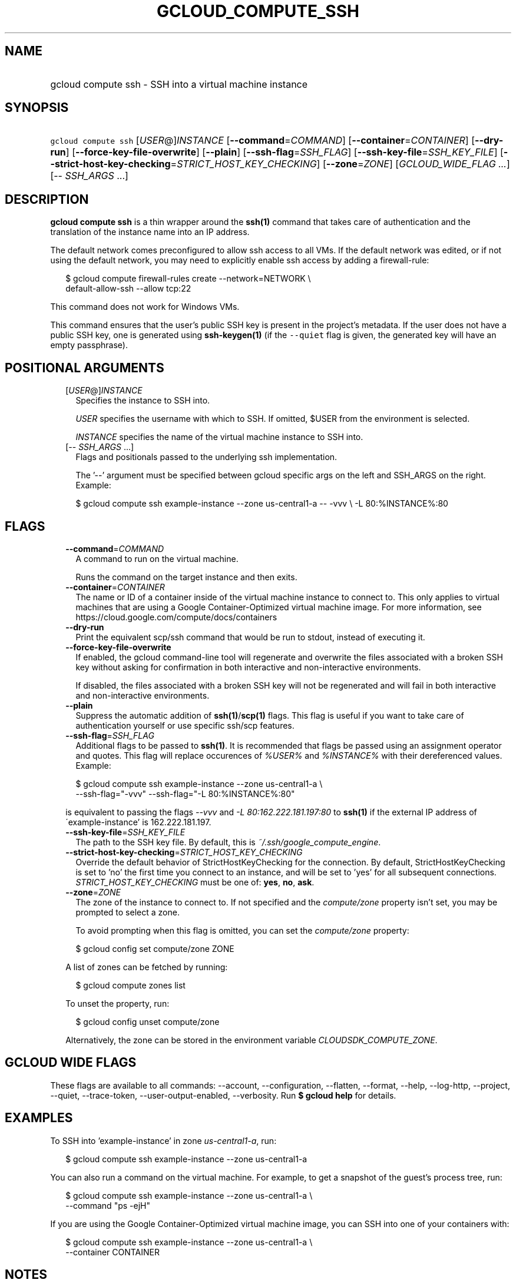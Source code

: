 
.TH "GCLOUD_COMPUTE_SSH" 1



.SH "NAME"
.HP
gcloud compute ssh \- SSH into a virtual machine instance



.SH "SYNOPSIS"
.HP
\f5gcloud compute ssh\fR [\fIUSER\fR@]\fIINSTANCE\fR [\fB\-\-command\fR=\fICOMMAND\fR] [\fB\-\-container\fR=\fICONTAINER\fR] [\fB\-\-dry\-run\fR] [\fB\-\-force\-key\-file\-overwrite\fR] [\fB\-\-plain\fR] [\fB\-\-ssh\-flag\fR=\fISSH_FLAG\fR] [\fB\-\-ssh\-key\-file\fR=\fISSH_KEY_FILE\fR] [\fB\-\-strict\-host\-key\-checking\fR=\fISTRICT_HOST_KEY_CHECKING\fR] [\fB\-\-zone\fR=\fIZONE\fR] [\fIGCLOUD_WIDE_FLAG\ ...\fR] [\-\-\ \fISSH_ARGS\fR\ ...]



.SH "DESCRIPTION"

\fBgcloud compute ssh\fR is a thin wrapper around the \fBssh(1)\fR command that
takes care of authentication and the translation of the instance name into an IP
address.

The default network comes preconfigured to allow ssh access to all VMs. If the
default network was edited, or if not using the default network, you may need to
explicitly enable ssh access by adding a firewall\-rule:

.RS 2m
$ gcloud compute firewall\-rules create \-\-network=NETWORK           \e
      default\-allow\-ssh \-\-allow tcp:22
.RE

This command does not work for Windows VMs.

This command ensures that the user's public SSH key is present in the project's
metadata. If the user does not have a public SSH key, one is generated using
\fBssh\-keygen(1)\fR (if the \f5\-\-quiet\fR flag is given, the generated key
will have an empty passphrase).



.SH "POSITIONAL ARGUMENTS"

.RS 2m
.TP 2m
[\fIUSER\fR@]\fIINSTANCE\fR
Specifies the instance to SSH into.

\f5\fIUSER\fR\fR specifies the username with which to SSH. If omitted, $USER
from the environment is selected.

\f5\fIINSTANCE\fR\fR specifies the name of the virtual machine instance to SSH
into.

.TP 2m
[\-\- \fISSH_ARGS\fR ...]
Flags and positionals passed to the underlying ssh implementation.


The '\-\-' argument must be specified between gcloud specific args on the left
and SSH_ARGS on the right. Example:

.RS 2m
$ gcloud compute ssh example\-instance \-\-zone us\-central1\-a \-\- \-vvv \e
\-L 80:%INSTANCE%:80
.RE


.RE
.sp

.SH "FLAGS"

.RS 2m
.TP 2m
\fB\-\-command\fR=\fICOMMAND\fR
A command to run on the virtual machine.

Runs the command on the target instance and then exits.

.TP 2m
\fB\-\-container\fR=\fICONTAINER\fR
The name or ID of a container inside of the virtual machine instance to connect
to. This only applies to virtual machines that are using a Google
Container\-Optimized virtual machine image. For more information, see
https://cloud.google.com/compute/docs/containers

.TP 2m
\fB\-\-dry\-run\fR
Print the equivalent scp/ssh command that would be run to stdout, instead of
executing it.

.TP 2m
\fB\-\-force\-key\-file\-overwrite\fR
If enabled, the gcloud command\-line tool will regenerate and overwrite the
files associated with a broken SSH key without asking for confirmation in both
interactive and non\-interactive environments.

If disabled, the files associated with a broken SSH key will not be regenerated
and will fail in both interactive and non\-interactive environments.

.TP 2m
\fB\-\-plain\fR
Suppress the automatic addition of \fBssh(1)\fR/\fBscp(1)\fR flags. This flag is
useful if you want to take care of authentication yourself or use specific
ssh/scp features.

.TP 2m
\fB\-\-ssh\-flag\fR=\fISSH_FLAG\fR
Additional flags to be passed to \fBssh(1)\fR. It is recommended that flags be
passed using an assignment operator and quotes. This flag will replace
occurences of \f5\fI%USER%\fR\fR and \f5\fI%INSTANCE%\fR\fR with their
dereferenced values. Example:

.RS 2m
$ gcloud compute ssh example\-instance \-\-zone us\-central1\-a \e
    \-\-ssh\-flag="\-vvv" \-\-ssh\-flag="\-L 80:%INSTANCE%:80"
.RE

is equivalent to passing the flags \f5\fI\-\-vvv\fR\fR and \f5\fI\-L
80:162.222.181.197:80\fR\fR to \fBssh(1)\fR if the external IP address of
\'example\-instance' is 162.222.181.197.

.TP 2m
\fB\-\-ssh\-key\-file\fR=\fISSH_KEY_FILE\fR
The path to the SSH key file. By default, this is
\f5\fI~/.ssh/google_compute_engine\fR\fR.

.TP 2m
\fB\-\-strict\-host\-key\-checking\fR=\fISTRICT_HOST_KEY_CHECKING\fR
Override the default behavior of StrictHostKeyChecking for the connection. By
default, StrictHostKeyChecking is set to 'no' the first time you connect to an
instance, and will be set to 'yes' for all subsequent connections.
\fISTRICT_HOST_KEY_CHECKING\fR must be one of: \fByes\fR, \fBno\fR, \fBask\fR.

.TP 2m
\fB\-\-zone\fR=\fIZONE\fR
The zone of the instance to connect to. If not specified and the
\f5\fIcompute/zone\fR\fR property isn't set, you may be prompted to select a
zone.

To avoid prompting when this flag is omitted, you can set the
\f5\fIcompute/zone\fR\fR property:

.RS 2m
$ gcloud config set compute/zone ZONE
.RE

A list of zones can be fetched by running:

.RS 2m
$ gcloud compute zones list
.RE

To unset the property, run:

.RS 2m
$ gcloud config unset compute/zone
.RE

Alternatively, the zone can be stored in the environment variable
\f5\fICLOUDSDK_COMPUTE_ZONE\fR\fR.


.RE
.sp

.SH "GCLOUD WIDE FLAGS"

These flags are available to all commands: \-\-account, \-\-configuration,
\-\-flatten, \-\-format, \-\-help, \-\-log\-http, \-\-project, \-\-quiet,
\-\-trace\-token, \-\-user\-output\-enabled, \-\-verbosity. Run \fB$ gcloud
help\fR for details.



.SH "EXAMPLES"

To SSH into 'example\-instance' in zone \f5\fIus\-central1\-a\fR\fR, run:

.RS 2m
$ gcloud compute ssh example\-instance \-\-zone us\-central1\-a
.RE

You can also run a command on the virtual machine. For example, to get a
snapshot of the guest's process tree, run:

.RS 2m
$ gcloud compute ssh example\-instance \-\-zone us\-central1\-a \e
    \-\-command "ps \-ejH"
.RE

If you are using the Google Container\-Optimized virtual machine image, you can
SSH into one of your containers with:

.RS 2m
$ gcloud compute ssh example\-instance \-\-zone us\-central1\-a \e
    \-\-container CONTAINER
.RE



.SH "NOTES"

These variants are also available:

.RS 2m
$ gcloud alpha compute ssh
$ gcloud beta compute ssh
.RE

